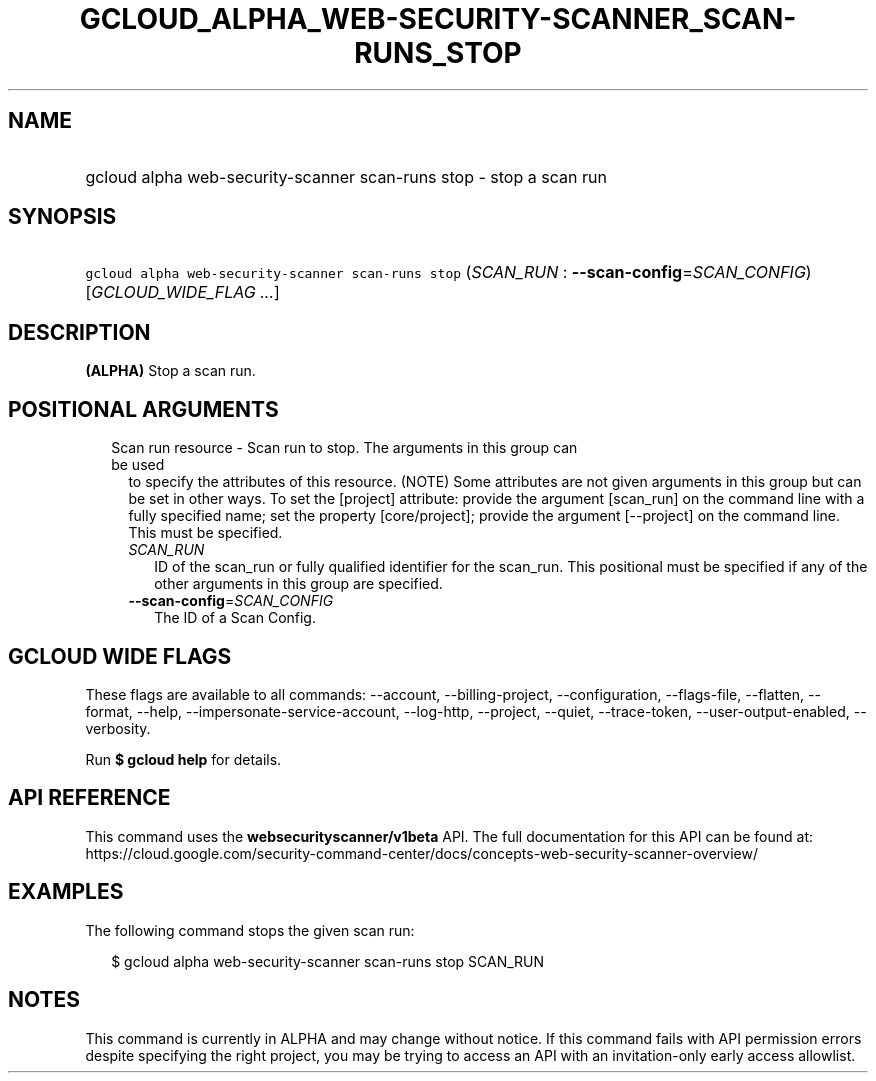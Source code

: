 
.TH "GCLOUD_ALPHA_WEB\-SECURITY\-SCANNER_SCAN\-RUNS_STOP" 1



.SH "NAME"
.HP
gcloud alpha web\-security\-scanner scan\-runs stop \- stop a scan run



.SH "SYNOPSIS"
.HP
\f5gcloud alpha web\-security\-scanner scan\-runs stop\fR (\fISCAN_RUN\fR\ :\ \fB\-\-scan\-config\fR=\fISCAN_CONFIG\fR) [\fIGCLOUD_WIDE_FLAG\ ...\fR]



.SH "DESCRIPTION"

\fB(ALPHA)\fR Stop a scan run.



.SH "POSITIONAL ARGUMENTS"

.RS 2m
.TP 2m

Scan run resource \- Scan run to stop. The arguments in this group can be used
to specify the attributes of this resource. (NOTE) Some attributes are not given
arguments in this group but can be set in other ways. To set the [project]
attribute: provide the argument [scan_run] on the command line with a fully
specified name; set the property [core/project]; provide the argument
[\-\-project] on the command line. This must be specified.

.RS 2m
.TP 2m
\fISCAN_RUN\fR
ID of the scan_run or fully qualified identifier for the scan_run. This
positional must be specified if any of the other arguments in this group are
specified.

.TP 2m
\fB\-\-scan\-config\fR=\fISCAN_CONFIG\fR
The ID of a Scan Config.


.RE
.RE
.sp

.SH "GCLOUD WIDE FLAGS"

These flags are available to all commands: \-\-account, \-\-billing\-project,
\-\-configuration, \-\-flags\-file, \-\-flatten, \-\-format, \-\-help,
\-\-impersonate\-service\-account, \-\-log\-http, \-\-project, \-\-quiet,
\-\-trace\-token, \-\-user\-output\-enabled, \-\-verbosity.

Run \fB$ gcloud help\fR for details.



.SH "API REFERENCE"

This command uses the \fBwebsecurityscanner/v1beta\fR API. The full
documentation for this API can be found at:
https://cloud.google.com/security\-command\-center/docs/concepts\-web\-security\-scanner\-overview/



.SH "EXAMPLES"

The following command stops the given scan run:

.RS 2m
$ gcloud alpha web\-security\-scanner scan\-runs stop SCAN_RUN
.RE



.SH "NOTES"

This command is currently in ALPHA and may change without notice. If this
command fails with API permission errors despite specifying the right project,
you may be trying to access an API with an invitation\-only early access
allowlist.

